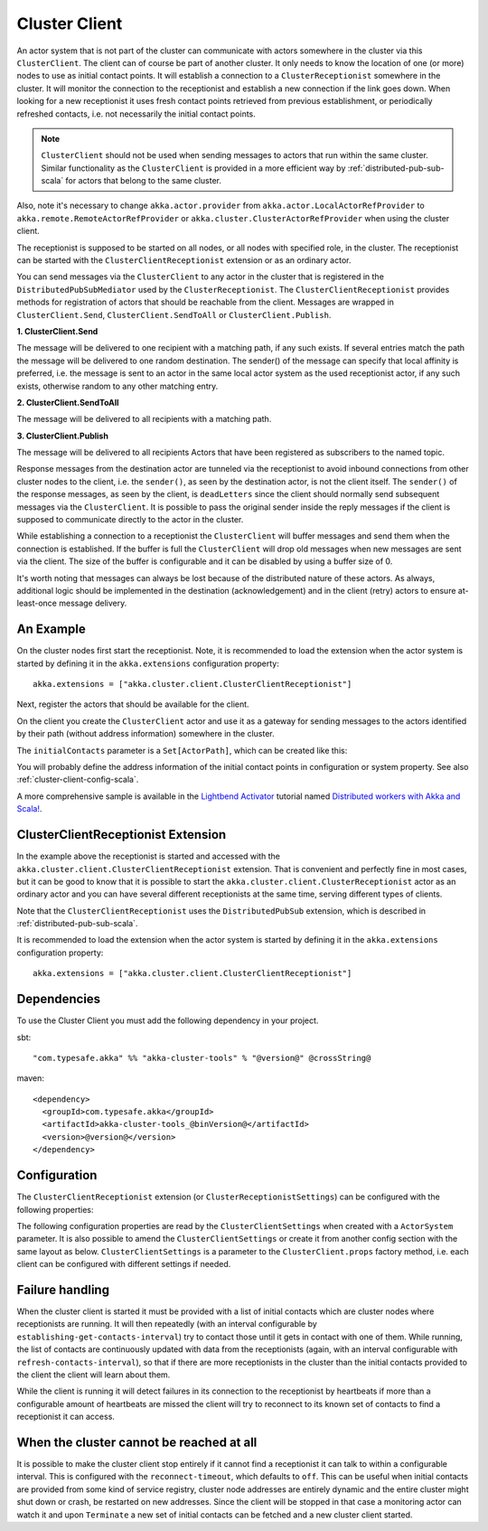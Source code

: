 .. _cluster-client-scala:

Cluster Client
==============

An actor system that is not part of the cluster can communicate with actors
somewhere in the cluster via this ``ClusterClient``. The client can of course be part of
another cluster. It only needs to know the location of one (or more) nodes to use as initial
contact points. It will establish a connection to a ``ClusterReceptionist`` somewhere in
the cluster. It will monitor the connection to the receptionist and establish a new
connection if the link goes down. When looking for a new receptionist it uses fresh
contact points retrieved from previous establishment, or periodically refreshed contacts,
i.e. not necessarily the initial contact points. 

.. note::

  ``ClusterClient`` should not be used when sending messages to actors that run
  within the same cluster. Similar functionality as the ``ClusterClient`` is
  provided in a more efficient way by :ref:`distributed-pub-sub-scala` for actors that 
  belong to the same cluster. 

Also, note it's necessary to change ``akka.actor.provider`` from ``akka.actor.LocalActorRefProvider`` 
to ``akka.remote.RemoteActorRefProvider`` or ``akka.cluster.ClusterActorRefProvider`` when using
the cluster client. 

The receptionist is supposed to be started on all nodes, or all nodes with specified role,
in the cluster. The receptionist can be started with the ``ClusterClientReceptionist`` extension
or as an ordinary actor.

You can send messages via the ``ClusterClient`` to any actor in the cluster that is registered
in the ``DistributedPubSubMediator`` used by the ``ClusterReceptionist``.
The ``ClusterClientReceptionist`` provides methods for registration of actors that
should be reachable from the client. Messages are wrapped in ``ClusterClient.Send``,
``ClusterClient.SendToAll`` or ``ClusterClient.Publish``.

**1. ClusterClient.Send**

The message will be delivered to one recipient with a matching path, if any such
exists. If several entries match the path the message will be delivered
to one random destination. The sender() of the message can specify that local
affinity is preferred, i.e. the message is sent to an actor in the same local actor
system as the used receptionist actor, if any such exists, otherwise random to any other
matching entry.

**2. ClusterClient.SendToAll**

The message will be delivered to all recipients with a matching path.

**3. ClusterClient.Publish**

The message will be delivered to all recipients Actors that have been registered as subscribers
to the named topic.

Response messages from the destination actor are tunneled via the receptionist
to avoid inbound connections from other cluster nodes to the client, i.e.
the ``sender()``, as seen by the destination actor, is not the client itself.
The ``sender()`` of the response messages, as seen by the client, is ``deadLetters``
since the client should normally send subsequent messages via the ``ClusterClient``.
It is possible to pass the original sender inside the reply messages if
the client is supposed to communicate directly to the actor in the cluster.

While establishing a connection to a receptionist the ``ClusterClient`` will buffer
messages and send them when the connection is established. If the buffer is full
the ``ClusterClient`` will drop old messages when new messages are sent via the client.
The size of the buffer is configurable and it can be disabled by using a buffer size of 0.

It's worth noting that messages can always be lost because of the distributed nature
of these actors. As always, additional logic should be implemented in the destination
(acknowledgement) and in the client (retry) actors to ensure at-least-once message delivery.
 
An Example
----------

On the cluster nodes first start the receptionist. Note, it is recommended to load the extension 
when the actor system is started by defining it in the ``akka.extensions`` configuration property::

   akka.extensions = ["akka.cluster.client.ClusterClientReceptionist"]

Next, register the actors that should be available for the client.

.. includecode:: ../../../akka-cluster-tools/src/multi-jvm/scala/akka/cluster/client/ClusterClientSpec.scala#server

On the client you create the ``ClusterClient`` actor and use it as a gateway for sending
messages to the actors identified by their path (without address information) somewhere
in the cluster.

.. includecode:: ../../../akka-cluster-tools/src/multi-jvm/scala/akka/cluster/client/ClusterClientSpec.scala#client

The ``initialContacts`` parameter is a ``Set[ActorPath]``, which can be created like this:

.. includecode:: ../../../akka-cluster-tools/src/multi-jvm/scala/akka/cluster/client/ClusterClientSpec.scala#initialContacts

You will probably define the address information of the initial contact points in configuration or system property.
See also :ref:`cluster-client-config-scala`.

A more comprehensive sample is available in the `Lightbend Activator <http://www.lightbend.com/platform/getstarted>`_
tutorial named `Distributed workers with Akka and Scala! <http://www.lightbend.com/activator/template/akka-distributed-workers>`_.

ClusterClientReceptionist Extension
-----------------------------------

In the example above the receptionist is started and accessed with the ``akka.cluster.client.ClusterClientReceptionist`` extension.
That is convenient and perfectly fine in most cases, but it can be good to know that it is possible to
start the ``akka.cluster.client.ClusterReceptionist`` actor as an ordinary actor and you can have several
different receptionists at the same time, serving different types of clients.

Note that the ``ClusterClientReceptionist`` uses the ``DistributedPubSub`` extension, which is described
in :ref:`distributed-pub-sub-scala`.

It is recommended to load the extension when the actor system is started by defining it in the
``akka.extensions`` configuration property::

   akka.extensions = ["akka.cluster.client.ClusterClientReceptionist"]

Dependencies
------------

To use the Cluster Client you must add the following dependency in your project.

sbt::

    "com.typesafe.akka" %% "akka-cluster-tools" % "@version@" @crossString@

maven::

  <dependency>
    <groupId>com.typesafe.akka</groupId>
    <artifactId>akka-cluster-tools_@binVersion@</artifactId>
    <version>@version@</version>
  </dependency>

.. _cluster-client-config-scala:
  
Configuration
-------------

The ``ClusterClientReceptionist`` extension (or ``ClusterReceptionistSettings``) can be configured 
with the following properties:

.. includecode:: ../../../akka-cluster-tools/src/main/resources/reference.conf#receptionist-ext-config

The following configuration properties are read by the ``ClusterClientSettings`` 
when created with a ``ActorSystem`` parameter. It is also possible to amend the ``ClusterClientSettings`` 
or create it from another config section with the same layout as below. ``ClusterClientSettings`` is 
a parameter to the ``ClusterClient.props`` factory method, i.e. each client can be configured 
with different settings if needed.
  
.. includecode:: ../../../akka-cluster-tools/src/main/resources/reference.conf#cluster-client-config

Failure handling
----------------
When the cluster client is started it must be provided with a list of initial contacts which are cluster
nodes where receptionists are running. It will then repeatedly (with an interval configurable
by ``establishing-get-contacts-interval``) try to contact those until it gets in contact with one of them.
While running, the list of contacts are continuously updated with data from the receptionists (again, with an
interval configurable with ``refresh-contacts-interval``), so that if there are more receptionists in the cluster
than the initial contacts provided to the client the client will learn about them.

While the client is running it will detect failures in its connection to the receptionist by heartbeats
if more than a configurable amount of heartbeats are missed the client will try to reconnect to its known
set of contacts to find a receptionist it can access.

When the cluster cannot be reached at all
-----------------------------------------
It is possible to make the cluster client stop entirely if it cannot find a receptionist it can talk to
within a configurable interval. This is configured with the ``reconnect-timeout``, which defaults to ``off``.
This can be useful when initial contacts are provided from some kind of service registry, cluster node addresses
are entirely dynamic and the entire cluster might shut down or crash, be restarted on new addresses. Since the
client will be stopped in that case a monitoring actor can watch it and upon ``Terminate`` a new set of initial
contacts can be fetched and a new cluster client started.